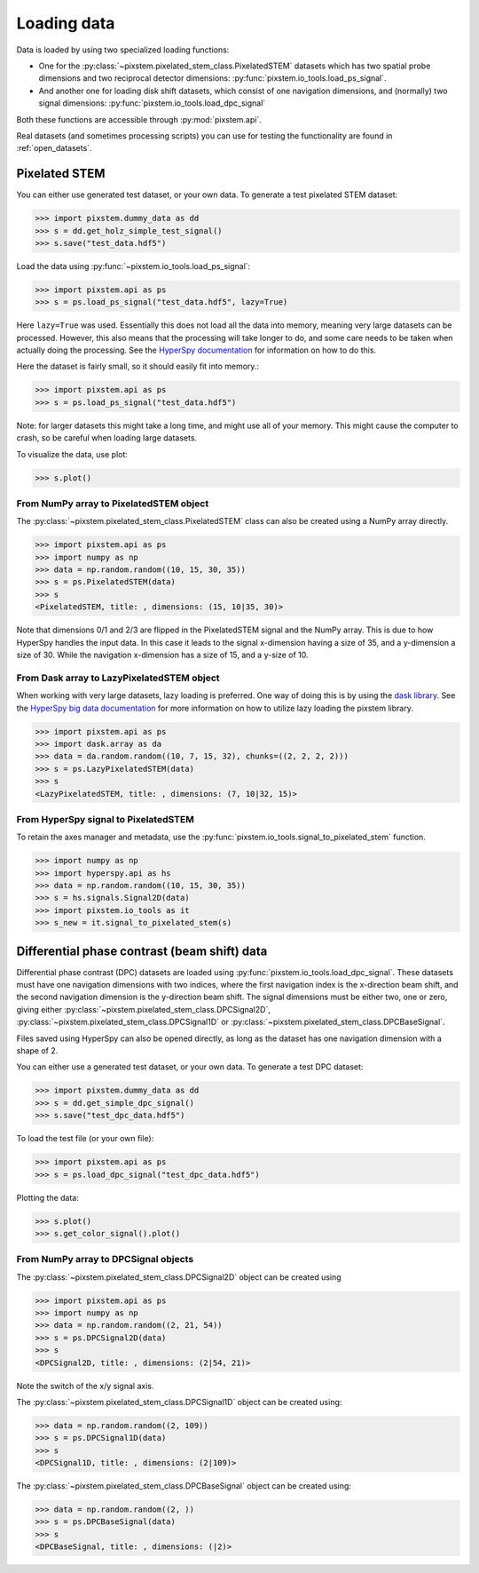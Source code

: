 .. _loading_data:

============
Loading data
============

Data is loaded by using two specialized loading functions:

- One for the :py:class:`~pixstem.pixelated_stem_class.PixelatedSTEM` datasets which has two spatial probe dimensions
  and two reciprocal detector dimensions: :py:func:`pixstem.io_tools.load_ps_signal`.
- And another one for loading disk shift datasets, which consist of one navigation
  dimensions, and (normally) two signal dimensions:
  :py:func:`pixstem.io_tools.load_dpc_signal`

Both these functions are accessible through :py:mod:`pixstem.api`.

Real datasets (and sometimes processing scripts) you can use for testing the functionality are found in :ref:`open_datasets`.

Pixelated STEM
--------------

You can either use generated test dataset, or your own data.
To generate a test pixelated STEM dataset:

.. code-block:: python

    >>> import pixstem.dummy_data as dd
    >>> s = dd.get_holz_simple_test_signal()
    >>> s.save("test_data.hdf5")

Load the data using :py:func:`~pixstem.io_tools.load_ps_signal`:

.. code-block:: python

    >>> import pixstem.api as ps
    >>> s = ps.load_ps_signal("test_data.hdf5", lazy=True)

Here ``lazy=True`` was used.
Essentially this does not load all the data into memory, meaning very large datasets
can be processed.
However, this also means that the processing will take longer to do, and some care needs to be taken
when actually doing the processing.
See the `HyperSpy documentation <http://hyperspy.org/hyperspy-doc/current/user_guide/big_data.html>`_
for information on how to do this.

Here the dataset is fairly small, so it should easily fit into memory.:

.. code-block:: python

    >>> import pixstem.api as ps
    >>> s = ps.load_ps_signal("test_data.hdf5")

Note: for larger datasets this might take a long time, and might use all of your memory.
This might cause the computer to crash, so be careful when loading large datasets.

To visualize the data, use plot:

.. code-block:: python

    >>> s.plot()


From NumPy array to PixelatedSTEM object
****************************************

The :py:class:`~pixstem.pixelated_stem_class.PixelatedSTEM` class can also be created using a NumPy array directly.

.. code-block:: python

    >>> import pixstem.api as ps
    >>> import numpy as np
    >>> data = np.random.random((10, 15, 30, 35))
    >>> s = ps.PixelatedSTEM(data)
    >>> s
    <PixelatedSTEM, title: , dimensions: (15, 10|35, 30)>

Note that dimensions 0/1 and 2/3 are flipped in the PixelatedSTEM signal and the NumPy array.
This is due to how HyperSpy handles the input data.
In this case it leads to the signal x-dimension having a size of 35, and a y-dimension a size of 30.
While the navigation x-dimension has a size of 15, and a y-size of 10.


From Dask array to LazyPixelatedSTEM object
*******************************************

When working with very large datasets, lazy loading is preferred.
One way of doing this is by using the `dask library <https://dask.pydata.org/en/latest/>`__.
See the `HyperSpy big data documentation <http://hyperspy.org/hyperspy-doc/current/user_guide/big_data.html#working-with-big-data>`__ for more information on how to utilize lazy loading the pixstem library.

.. code-block:: python

    >>> import pixstem.api as ps
    >>> import dask.array as da
    >>> data = da.random.random((10, 7, 15, 32), chunks=((2, 2, 2, 2)))
    >>> s = ps.LazyPixelatedSTEM(data)
    >>> s
    <LazyPixelatedSTEM, title: , dimensions: (7, 10|32, 15)>


From HyperSpy signal to PixelatedSTEM
*************************************

To retain the axes manager and metadata, use the :py:func:`pixstem.io_tools.signal_to_pixelated_stem` function.

.. code-block:: python

    >>> import numpy as np
    >>> import hyperspy.api as hs
    >>> data = np.random.random((10, 15, 30, 35))
    >>> s = hs.signals.Signal2D(data)
    >>> import pixstem.io_tools as it
    >>> s_new = it.signal_to_pixelated_stem(s)


.. _load_dpc_data:

Differential phase contrast (beam shift) data
---------------------------------------------

Differential phase contrast (DPC) datasets are loaded using :py:func:`pixstem.io_tools.load_dpc_signal`.
These datasets must have one navigation dimensions with two indices, where the first navigation index is the x-direction beam shift, and the second navigation dimension is the y-direction beam shift.
The signal dimensions must be either two, one or zero, giving either :py:class:`~pixstem.pixelated_stem_class.DPCSignal2D`, :py:class:`~pixstem.pixelated_stem_class.DPCSignal1D` or :py:class:`~pixstem.pixelated_stem_class.DPCBaseSignal`.

Files saved using HyperSpy can also be opened directly, as long as the dataset has one navigation dimension with a shape of 2.

You can either use a generated test dataset, or your own data.
To generate a test DPC dataset:

.. code-block:: python

    >>> import pixstem.dummy_data as dd
    >>> s = dd.get_simple_dpc_signal()
    >>> s.save("test_dpc_data.hdf5")

To load the test file (or your own file):

.. code-block:: python

    >>> import pixstem.api as ps
    >>> s = ps.load_dpc_signal("test_dpc_data.hdf5")

Plotting the data:

.. code-block:: python

    >>> s.plot()
    >>> s.get_color_signal().plot()


From NumPy array to DPCSignal objects
*************************************


The :py:class:`~pixstem.pixelated_stem_class.DPCSignal2D` object can be created using



.. code-block:: python

    >>> import pixstem.api as ps
    >>> import numpy as np
    >>> data = np.random.random((2, 21, 54))
    >>> s = ps.DPCSignal2D(data)
    >>> s
    <DPCSignal2D, title: , dimensions: (2|54, 21)>


Note the switch of the x/y signal axis.

The :py:class:`~pixstem.pixelated_stem_class.DPCSignal1D` object can be created using:

.. code-block:: python

    >>> data = np.random.random((2, 109))
    >>> s = ps.DPCSignal1D(data)
    >>> s
    <DPCSignal1D, title: , dimensions: (2|109)>


The :py:class:`~pixstem.pixelated_stem_class.DPCBaseSignal` object can be created using:

.. code-block:: python

    >>> data = np.random.random((2, ))
    >>> s = ps.DPCBaseSignal(data)
    >>> s
    <DPCBaseSignal, title: , dimensions: (|2)>
